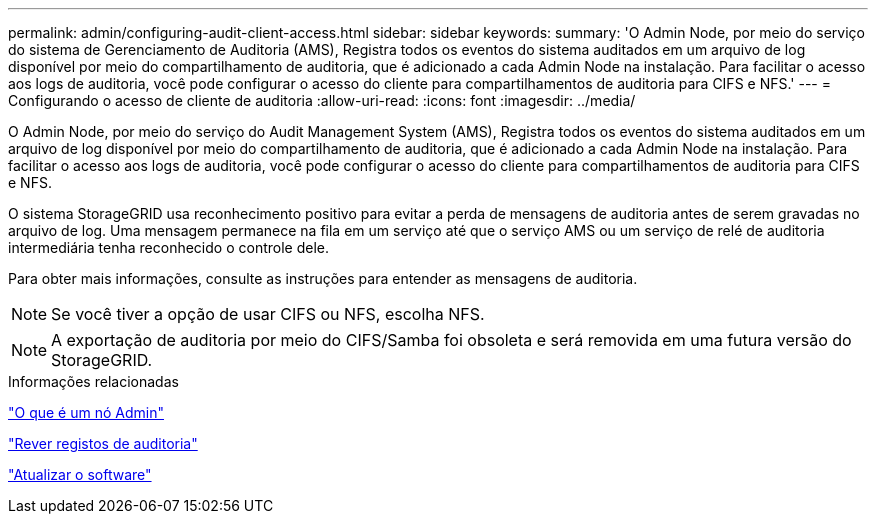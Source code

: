 ---
permalink: admin/configuring-audit-client-access.html 
sidebar: sidebar 
keywords:  
summary: 'O Admin Node, por meio do serviço do sistema de Gerenciamento de Auditoria (AMS), Registra todos os eventos do sistema auditados em um arquivo de log disponível por meio do compartilhamento de auditoria, que é adicionado a cada Admin Node na instalação. Para facilitar o acesso aos logs de auditoria, você pode configurar o acesso do cliente para compartilhamentos de auditoria para CIFS e NFS.' 
---
= Configurando o acesso de cliente de auditoria
:allow-uri-read: 
:icons: font
:imagesdir: ../media/


[role="lead"]
O Admin Node, por meio do serviço do Audit Management System (AMS), Registra todos os eventos do sistema auditados em um arquivo de log disponível por meio do compartilhamento de auditoria, que é adicionado a cada Admin Node na instalação. Para facilitar o acesso aos logs de auditoria, você pode configurar o acesso do cliente para compartilhamentos de auditoria para CIFS e NFS.

O sistema StorageGRID usa reconhecimento positivo para evitar a perda de mensagens de auditoria antes de serem gravadas no arquivo de log. Uma mensagem permanece na fila em um serviço até que o serviço AMS ou um serviço de relé de auditoria intermediária tenha reconhecido o controle dele.

Para obter mais informações, consulte as instruções para entender as mensagens de auditoria.


NOTE: Se você tiver a opção de usar CIFS ou NFS, escolha NFS.


NOTE: A exportação de auditoria por meio do CIFS/Samba foi obsoleta e será removida em uma futura versão do StorageGRID.

.Informações relacionadas
link:what-admin-node-is.html["O que é um nó Admin"]

link:../audit/index.html["Rever registos de auditoria"]

link:../upgrade/index.html["Atualizar o software"]
